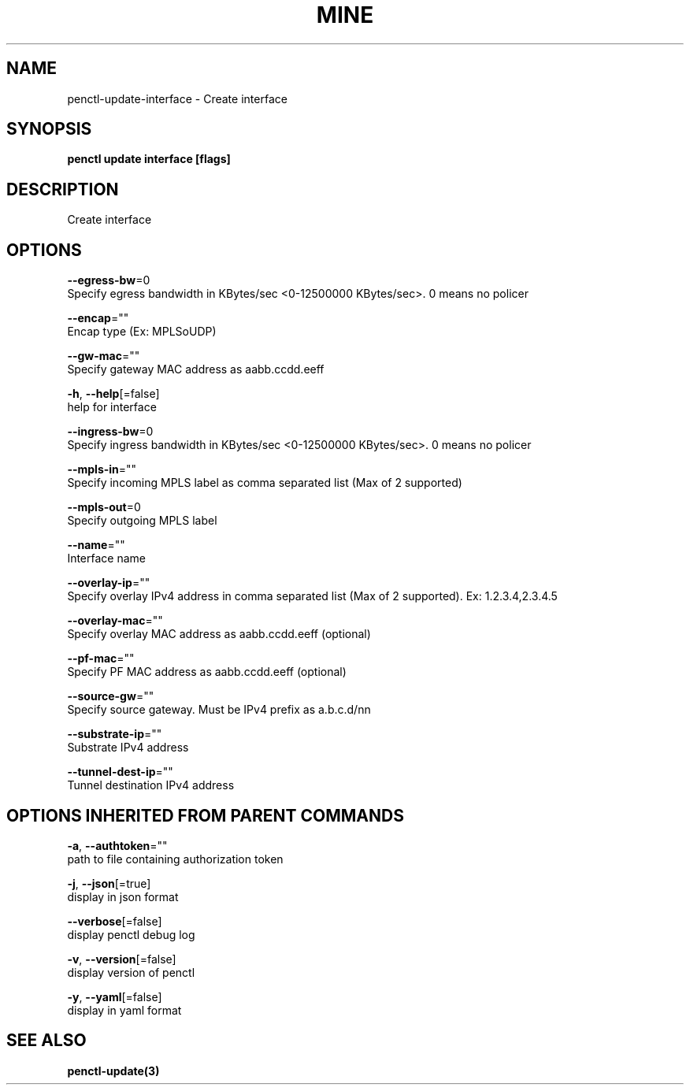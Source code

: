 .TH "MINE" "3" "Jun 2019" "Auto generated by spf13/cobra" "" 
.nh
.ad l


.SH NAME
.PP
penctl\-update\-interface \- Create interface


.SH SYNOPSIS
.PP
\fBpenctl update interface [flags]\fP


.SH DESCRIPTION
.PP
Create interface


.SH OPTIONS
.PP
\fB\-\-egress\-bw\fP=0
    Specify egress bandwidth in KBytes/sec <0-12500000 KBytes/sec>\&. 0 means no policer

.PP
\fB\-\-encap\fP=""
    Encap type (Ex: MPLSoUDP)

.PP
\fB\-\-gw\-mac\fP=""
    Specify gateway MAC address as aabb.ccdd.eeff

.PP
\fB\-h\fP, \fB\-\-help\fP[=false]
    help for interface

.PP
\fB\-\-ingress\-bw\fP=0
    Specify ingress bandwidth in KBytes/sec <0-12500000 KBytes/sec>\&. 0 means no policer

.PP
\fB\-\-mpls\-in\fP=""
    Specify incoming MPLS label as comma separated list (Max of 2 supported)

.PP
\fB\-\-mpls\-out\fP=0
    Specify outgoing MPLS label

.PP
\fB\-\-name\fP=""
    Interface name

.PP
\fB\-\-overlay\-ip\fP=""
    Specify overlay IPv4 address in comma separated list (Max of 2 supported). Ex: 1.2.3.4,2.3.4.5

.PP
\fB\-\-overlay\-mac\fP=""
    Specify overlay MAC address as aabb.ccdd.eeff (optional)

.PP
\fB\-\-pf\-mac\fP=""
    Specify PF MAC address as aabb.ccdd.eeff (optional)

.PP
\fB\-\-source\-gw\fP=""
    Specify source gateway. Must be IPv4 prefix as a.b.c.d/nn

.PP
\fB\-\-substrate\-ip\fP=""
    Substrate IPv4 address

.PP
\fB\-\-tunnel\-dest\-ip\fP=""
    Tunnel destination IPv4 address


.SH OPTIONS INHERITED FROM PARENT COMMANDS
.PP
\fB\-a\fP, \fB\-\-authtoken\fP=""
    path to file containing authorization token

.PP
\fB\-j\fP, \fB\-\-json\fP[=true]
    display in json format

.PP
\fB\-\-verbose\fP[=false]
    display penctl debug log

.PP
\fB\-v\fP, \fB\-\-version\fP[=false]
    display version of penctl

.PP
\fB\-y\fP, \fB\-\-yaml\fP[=false]
    display in yaml format


.SH SEE ALSO
.PP
\fBpenctl\-update(3)\fP
